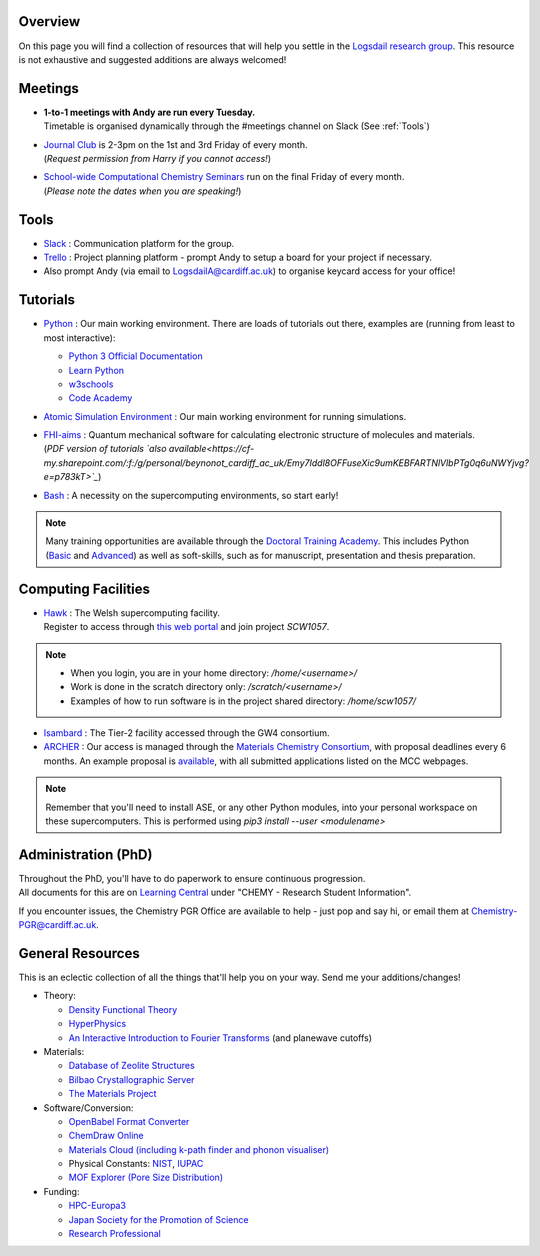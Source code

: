 .. meta::
    :robots: noindex, nofollow

Overview
--------

On this page you will find a collection of resources that will help you settle in the `Logsdail research group <https://logsdail.github.io>`_. This resource is not exhaustive and suggested additions are always welcomed!

Meetings
--------

* | **1-to-1 meetings with Andy are run every Tuesday.**
  | Timetable is organised dynamically through the #meetings channel on Slack (See :ref:`Tools`)

* | `Journal Club <https://cf-my.sharepoint.com/:x:/g/personal/jenkinshj1_cardiff_ac_uk/EZhNkd7dxqxMrxxmo63ixGsBFIWYWzEOwT1gMNp9VYgBcQ?e=6R4K8r>`_ is 2-3pm on the 1st and 3rd Friday of every month. 
  | (*Request permission from Harry if you cannot access!*)

* | `School-wide Computational Chemistry Seminars <https://cf-my.sharepoint.com/:x:/g/personal/roldanmartineza_cardiff_ac_uk/EWbjXu4OLZ5Oi1KHnZrMwQQB2Vaed6CwAYsppOTLsA34bQ?e=ivfP8A>`_ run on the final Friday of every month. 
  | (*Please note the dates when you are speaking!*)

.. _Tools:

Tools
-----
* `Slack <https://join.slack.com/t/logsdail/shared_invite/enQtNzYzNDg1MzA3NDQ3LTZjZjQ0OWZjN2Y4OGUzOTZlZGRlNDU1OWNlOGM2MmMzYjM2NDRmYzczYjM1ODBkYTQ2ZDk4NTUzOTljMzkzMTk>`_ : Communication platform for the group.

* `Trello <https://trello.com>`_ : Project planning platform - prompt Andy to setup a board for your project if necessary.

* Also prompt Andy (via email to LogsdailA@cardiff.ac.uk) to organise keycard access for your office!

Tutorials
---------
* `Python <https://www.python.org>`_ : Our main working environment. There are loads of tutorials out there, examples are (running from least to most interactive):

  * `Python 3 Official Documentation <https://docs.python.org/3/tutorial/>`_
  * `Learn Python <https://www.learnpython.org/>`_
  * `w3schools <https://www.w3schools.com/python/>`_
  * `Code Academy <https://www.codecademy.com/learn/learn-python>`_

* `Atomic Simulation Environment <https://wiki.fysik.dtu.dk/ase/tutorials/tutorials.html>`_ : Our main working environment for running simulations. 

* | `FHI-aims <https://aimsclub.gitlab.io/tutorial/>`_ : Quantum mechanical software for calculating electronic structure of molecules and materials.
  | (*PDF version of tutorials `also available<https://cf-my.sharepoint.com/:f:/g/personal/beynonot_cardiff_ac_uk/Emy7Iddl8OFFuseXic9umKEBFARTNlVlbPTg0q6uNWYjvg?e=p783kT>`_*)

* `Bash <https://rik.smith-unna.com/command_line_bootcamp>`_ : A necessity on the supercomputing environments, so start early!

.. note::
  Many training opportunities are available through the `Doctoral Training Academy <https://rssdp.cardiff.ac.uk/>`_. This includes Python (`Basic <https://rssdp.cardiff.ac.uk/index.php?sect=workshops&action=details&wid=IT068&indexKeyword=p>`_ and `Advanced <https://rssdp.cardiff.ac.uk/?sect=workshops&action=details&wid=RS200&indexKeyword=p>`_) as well as soft-skills, such as for manuscript, presentation and thesis preparation.

Computing Facilities
--------------------
* | `Hawk <https://portal.supercomputing.wales/index.php/index/>`_ : The Welsh supercomputing facility. 
  | Register to access through `this web portal <https://portal.supercomputing.wales/index.php/getting-access/>`_ and join project `SCW1057`. 
  
.. note::
  * When you login, you are in your home directory: `/home/<username>/`

  * Work is done in the scratch directory only: `/scratch/<username>/`

  * Examples of how to run software is in the project shared directory: `/home/scw1057/`

* `Isambard <https://gw4-isambard.github.io/docs/>`_ : The Tier-2 facility accessed through the GW4 consortium.

* `ARCHER <https://www.archer.ac.uk/>`_ : Our access is managed through the `Materials Chemistry Consortium <https://www.ucl.ac.uk/klmc/mcc/>`_, with proposal deadlines every 6 months. An example proposal is `available <https://cf-my.sharepoint.com/:w:/g/personal/logsdaila_cardiff_ac_uk/ETj2tisFaeJNnEj4jaISmMIBKvCyou2dXRKDsUojl2F5Fw?e=8hXS5h>`_, with all submitted applications listed on the MCC webpages.

.. note::
   Remember that you'll need to install ASE, or any other Python modules, into your personal workspace on these supercomputers. This is performed using `pip3 install --user <modulename>`

Administration (PhD)
--------------------
| Throughout the PhD, you'll have to do paperwork to ensure continuous progression. 
| All documents for this are on `Learning Central <https://learningcentral.cf.ac.uk/webapps/blackboard/content/listContentEditable.jsp?content_id=_3387725_1&course_id=_368439_1>`_ under "CHEMY - Research Student Information".

If you encounter issues, the Chemistry PGR Office are available to help - just pop and say hi, or email them at Chemistry-PGR@cardiff.ac.uk. 

General Resources
-----------------

This is an eclectic collection of all the things that'll help you on your way. Send me your additions/changes!

* Theory:

  * `Density Functional Theory <https://www.theoretical-physics.net/dev/quantum/dft.html>`_

  * `HyperPhysics <http://hyperphysics.phy-astr.gsu.edu/hbase/hph.html>`_

  * `An Interactive Introduction to Fourier Transforms <http://www.jezzamon.com/fourier/index.html>`_ (and planewave cutoffs)

* Materials:

  * `Database of Zeolite Structures <http://www.iza-structure.org/databases/>`_
  
  * `Bilbao Crystallographic Server <http://www.cryst.ehu.es/>`_

  * `The Materials Project <https://materialsproject.org/>`_

* Software/Conversion:

  * `OpenBabel Format Converter <http://www.cheminfo.org/Chemistry/Cheminformatics/FormatConverter/index.html>`_

  * `ChemDraw Online <https://chemdrawdirect.perkinelmer.cloud/js/sample/index.html>`_

  * `Materials Cloud (including k-path finder and phonon visualiser) <https://www.materialscloud.org/work/tools/options>`_

  * Physical Constants: `NIST <https://physics.nist.gov/cuu/Constants/>`_, `IUPAC <https://goldbook.iupac.org/indexes/constants>`_

  * `MOF Explorer (Pore Size Distribution) <https://mausdin.github.io/MOFsite/mofPage.html>`_

* Funding:

  * `HPC-Europa3 <http://www.hpc-europa3.eu>`_

  * `Japan Society for the Promotion of Science <https://www.jsps.go.jp/english/>`_

  * `Research Professional <https://www.researchprofessional.com/funding/#1543919522034>`_
